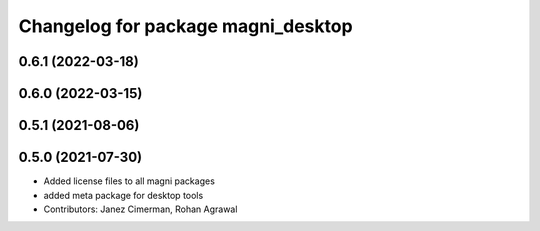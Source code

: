 ^^^^^^^^^^^^^^^^^^^^^^^^^^^^^^^^^^^
Changelog for package magni_desktop
^^^^^^^^^^^^^^^^^^^^^^^^^^^^^^^^^^^

0.6.1 (2022-03-18)
------------------

0.6.0 (2022-03-15)
------------------

0.5.1 (2021-08-06)
------------------

0.5.0 (2021-07-30)
------------------
* Added license files to all magni packages
* added meta package for desktop tools
* Contributors: Janez Cimerman, Rohan Agrawal
